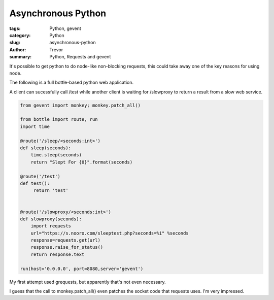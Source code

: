 Asynchronous Python
===================

:tags: Python, gevent
:category: Python
:slug: asynchronous-python
:author: Trevor
:summary: Python, Requests and gevent

It's possible to get python to do node-like non-blocking requests, this could
take away one of the key reasons for using node.

The following is a full bottle-based python web application.

A client can sucessfully call /test while another client is waiting for
/slowproxy to return a result from a slow web service.

.. code-block:: python 
    
    from gevent import monkey; monkey.patch_all()
    
    from bottle import route, run
    import time
    
    @route('/sleep/<seconds:int>')
    def sleep(seconds):
        time.sleep(seconds)
        return "Slept For {0}".format(seconds)
        
    @route('/test')
    def test():
         return 'test'
      
        
    @route('/slowproxy/<seconds:int>')
    def slowproxy(seconds):
        import requests
        url="https://s.nooro.com/sleeptest.php?seconds=%i" %seconds
        response=requests.get(url)
        response.raise_for_status()
        return response.text
        
    run(host='0.0.0.0', port=8080,server='gevent')

     
    
My first attempt used grequests, but apparently that's not even necessary.

I guess that the call to monkey.patch_all() even patches the socket code
that requests uses.  I'm very impressed.

